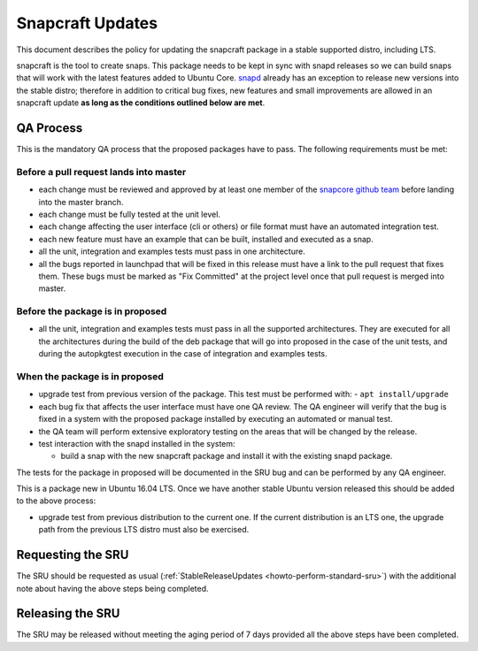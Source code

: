 .. _reference-exception-snapcraftupdates:

Snapcraft Updates
=================

This document describes the policy for updating the snapcraft package in
a stable supported distro, including LTS.

snapcraft is the tool to create snaps. This package needs to be kept in
sync with snapd releases so we can build snaps that will work with the
latest features added to Ubuntu Core.
`snapd <https://wiki.ubuntu.com/SnapdUpdates>`__ already has an
exception to release new versions into the stable distro; therefore in
addition to critical bug fixes, new features and small improvements are
allowed in an snapcraft update **as long as the conditions outlined
below are met**.

.. _qa_process:

QA Process
----------

This is the mandatory QA process that the proposed packages have to
pass. The following requirements must be met:

.. _before_a_pull_request_lands_into_master:

Before a pull request lands into master
~~~~~~~~~~~~~~~~~~~~~~~~~~~~~~~~~~~~~~~

-  each change must be reviewed and approved by at least one member
   of the `snapcore github
   team <https://github.com/orgs/snapcore/people>`__ before landing
   into the master branch.
-  each change must be fully tested at the unit level.
-  each change affecting the user interface (cli or others) or file
   format must have an automated integration test.
-  each new feature must have an example that can be built, installed
   and executed as a snap.
-  all the unit, integration and examples tests must pass in one
   architecture.
-  all the bugs reported in launchpad that will be fixed in this
   release must have a link to the pull request that fixes them.
   These bugs must be marked as "Fix Committed" at the project level
   once that pull request is merged into master.

.. _before_the_package_is_in_proposed:

Before the package is in proposed
~~~~~~~~~~~~~~~~~~~~~~~~~~~~~~~~~

-  all the unit, integration and examples tests must pass in all the
   supported architectures. They are executed for all the
   architectures during the build of the deb package that will go
   into proposed in the case of the unit tests, and during the
   autopkgtest execution in the case of integration and examples
   tests.

.. _when_the_package_is_in_proposed:

When the package is in proposed
~~~~~~~~~~~~~~~~~~~~~~~~~~~~~~~

-  upgrade test from previous version of the package. This test must
   be performed with:
   - ``apt install/upgrade``
-  each bug fix that affects the user interface must have one QA
   review. The QA engineer will verify that the bug is fixed in a
   system with the proposed package installed by executing an
   automated or manual test.
-  the QA team will perform extensive exploratory testing on the
   areas that will be changed by the release.
-  test interaction with the snapd installed in the system:

   - build a snap with the new snapcraft package and install it with the existing snapd package.

The tests for the package in proposed will be documented in the SRU bug
and can be performed by any QA engineer.

This is a package new in Ubuntu 16.04 LTS. Once we have another stable
Ubuntu version released this should be added to the above process:

-  upgrade test from previous distribution to the current one. If the
   current distribution is an LTS one, the upgrade path from the
   previous LTS distro must also be exercised.

.. _requesting_the_sru:

Requesting the SRU
------------------

The SRU should be requested as usual
(:ref:`StableReleaseUpdates <howto-perform-standard-sru>`) with the additional
note about having the above steps being completed.

.. _releasing_the_sru:

Releasing the SRU
-----------------

The SRU may be released without meeting the aging period of 7 days
provided all the above steps have been completed.
